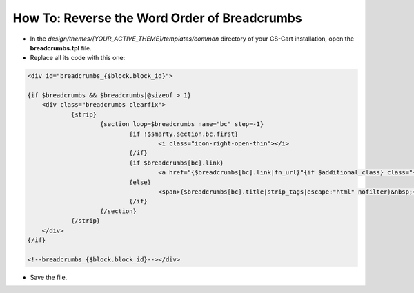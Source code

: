 *********************************************
How To: Reverse the Word Order of Breadcrumbs
*********************************************

*   In the *design/themes/[YOUR_ACTIVE_THEME]/templates/common* directory of your CS-Cart installation, open the **breadcrumbs.tpl** file.
*   Replace all its code with this one:

.. code-block:: none

    <div id="breadcrumbs_{$block.block_id}">

    {if $breadcrumbs && $breadcrumbs|@sizeof > 1}
    	<div class="breadcrumbs clearfix">
    		{strip}
    			{section loop=$breadcrumbs name="bc" step=-1}
    				{if !$smarty.section.bc.first}
    					<i class="icon-right-open-thin"></i>
    				{/if}		
    				{if $breadcrumbs[bc].link}
    					<a href="{$breadcrumbs[bc].link|fn_url}"{if $additional_class} class="{$additional_class}"{/if}{if $bc.nofollow} rel="nofollow"{/if}>{$breadcrumbs[bc].title|strip_tags|escape:"html" nofilter}</a>
    				{else}
    					<span>{$breadcrumbs[bc].title|strip_tags|escape:"html" nofilter}&nbsp;</span>
    				{/if}
    			{/section}
    		{/strip}
    	</div>
    {/if}

    <!--breadcrumbs_{$block.block_id}--></div>

*   Save the file.
